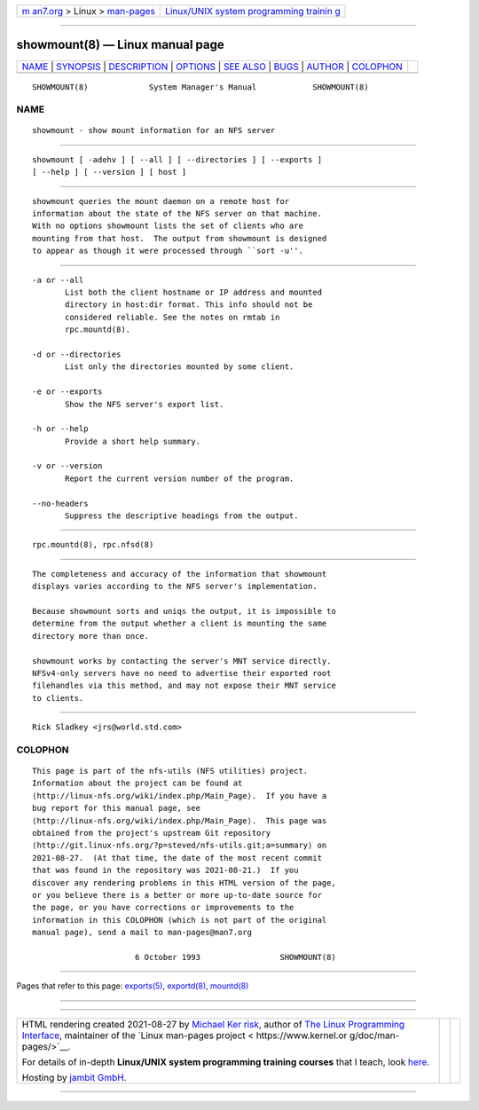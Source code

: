 .. container:: page-top

.. container:: nav-bar

   +----------------------------------+----------------------------------+
   | `m                               | `Linux/UNIX system programming   |
   | an7.org <../../../index.html>`__ | trainin                          |
   | > Linux >                        | g <http://man7.org/training/>`__ |
   | `man-pages <../index.html>`__    |                                  |
   +----------------------------------+----------------------------------+

--------------

showmount(8) — Linux manual page
================================

+-----------------------------------+-----------------------------------+
| `NAME <#NAME>`__ \|               |                                   |
| `SYNOPSIS <#SYNOPSIS>`__ \|       |                                   |
| `DESCRIPTION <#DESCRIPTION>`__ \| |                                   |
| `OPTIONS <#OPTIONS>`__ \|         |                                   |
| `SEE ALSO <#SEE_ALSO>`__ \|       |                                   |
| `BUGS <#BUGS>`__ \|               |                                   |
| `AUTHOR <#AUTHOR>`__ \|           |                                   |
| `COLOPHON <#COLOPHON>`__          |                                   |
+-----------------------------------+-----------------------------------+
| .. container:: man-search-box     |                                   |
+-----------------------------------+-----------------------------------+

::

   SHOWMOUNT(8)             System Manager's Manual            SHOWMOUNT(8)

NAME
-------------------------------------------------

::

          showmount - show mount information for an NFS server


---------------------------------------------------------

::

          showmount [ -adehv ] [ --all ] [ --directories ] [ --exports ]
          [ --help ] [ --version ] [ host ]


---------------------------------------------------------------

::

          showmount queries the mount daemon on a remote host for
          information about the state of the NFS server on that machine.
          With no options showmount lists the set of clients who are
          mounting from that host.  The output from showmount is designed
          to appear as though it were processed through ``sort -u''.


-------------------------------------------------------

::

          -a or --all
                 List both the client hostname or IP address and mounted
                 directory in host:dir format. This info should not be
                 considered reliable. See the notes on rmtab in
                 rpc.mountd(8).

          -d or --directories
                 List only the directories mounted by some client.

          -e or --exports
                 Show the NFS server's export list.

          -h or --help
                 Provide a short help summary.

          -v or --version
                 Report the current version number of the program.

          --no-headers
                 Suppress the descriptive headings from the output.


---------------------------------------------------------

::

          rpc.mountd(8), rpc.nfsd(8)


-------------------------------------------------

::

          The completeness and accuracy of the information that showmount
          displays varies according to the NFS server's implementation.

          Because showmount sorts and uniqs the output, it is impossible to
          determine from the output whether a client is mounting the same
          directory more than once.

          showmount works by contacting the server's MNT service directly.
          NFSv4-only servers have no need to advertise their exported root
          filehandles via this method, and may not expose their MNT service
          to clients.


-----------------------------------------------------

::

          Rick Sladkey <jrs@world.std.com>

COLOPHON
---------------------------------------------------------

::

          This page is part of the nfs-utils (NFS utilities) project.
          Information about the project can be found at 
          ⟨http://linux-nfs.org/wiki/index.php/Main_Page⟩.  If you have a
          bug report for this manual page, see
          ⟨http://linux-nfs.org/wiki/index.php/Main_Page⟩.  This page was
          obtained from the project's upstream Git repository
          ⟨http://git.linux-nfs.org/?p=steved/nfs-utils.git;a=summary⟩ on
          2021-08-27.  (At that time, the date of the most recent commit
          that was found in the repository was 2021-08-21.)  If you
          discover any rendering problems in this HTML version of the page,
          or you believe there is a better or more up-to-date source for
          the page, or you have corrections or improvements to the
          information in this COLOPHON (which is not part of the original
          manual page), send a mail to man-pages@man7.org

                                6 October 1993                 SHOWMOUNT(8)

--------------

Pages that refer to this page: `exports(5) <../man5/exports.5.html>`__, 
`exportd(8) <../man8/exportd.8.html>`__, 
`mountd(8) <../man8/mountd.8.html>`__

--------------

--------------

.. container:: footer

   +-----------------------+-----------------------+-----------------------+
   | HTML rendering        |                       | |Cover of TLPI|       |
   | created 2021-08-27 by |                       |                       |
   | `Michael              |                       |                       |
   | Ker                   |                       |                       |
   | risk <https://man7.or |                       |                       |
   | g/mtk/index.html>`__, |                       |                       |
   | author of `The Linux  |                       |                       |
   | Programming           |                       |                       |
   | Interface <https:     |                       |                       |
   | //man7.org/tlpi/>`__, |                       |                       |
   | maintainer of the     |                       |                       |
   | `Linux man-pages      |                       |                       |
   | project <             |                       |                       |
   | https://www.kernel.or |                       |                       |
   | g/doc/man-pages/>`__. |                       |                       |
   |                       |                       |                       |
   | For details of        |                       |                       |
   | in-depth **Linux/UNIX |                       |                       |
   | system programming    |                       |                       |
   | training courses**    |                       |                       |
   | that I teach, look    |                       |                       |
   | `here <https://ma     |                       |                       |
   | n7.org/training/>`__. |                       |                       |
   |                       |                       |                       |
   | Hosting by `jambit    |                       |                       |
   | GmbH                  |                       |                       |
   | <https://www.jambit.c |                       |                       |
   | om/index_en.html>`__. |                       |                       |
   +-----------------------+-----------------------+-----------------------+

--------------

.. container:: statcounter

   |Web Analytics Made Easy - StatCounter|

.. |Cover of TLPI| image:: https://man7.org/tlpi/cover/TLPI-front-cover-vsmall.png
   :target: https://man7.org/tlpi/
.. |Web Analytics Made Easy - StatCounter| image:: https://c.statcounter.com/7422636/0/9b6714ff/1/
   :class: statcounter
   :target: https://statcounter.com/

